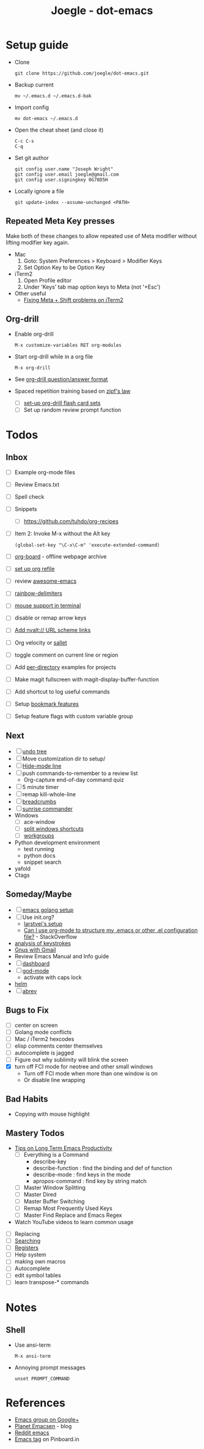 #+TITLE: Joegle - dot-emacs
#+STARTUP: content

* Setup guide
  + Clone
    : git clone https://github.com/joegle/dot-emacs.git
  + Backup current
    : mv ~/.emacs.d ~/.emacs.d-bak
  + Import config
    : mv dot-emacs ~/.emacs.d
  + Open the cheat sheet (and close it)
    : C-c C-s 
    : C-q
  + Set git author
    : git config user.name "Joseph Wright"
    : git config user.email joegle@gmail.com
    : git config user.signingkey 0G78D5H
  + Locally ignore a file
    : git update-index --assume-unchanged <PATH>
    
** Repeated Meta Key presses
   Make both of these changes to allow repeated use of Meta modifier without lifting modifier key again.

   + Mac
     1. Goto: System Preferences > Keyboard > Modifier Keys
     2. Set Option Key to be Option Key
   + iTerm2
     1. Open Profile editor
     2. Under 'Keys' tab map option keys to Meta (not '+Esc')
   + Other useful
     + [[http://webframp.com/emacs/2013/02/22/fixing-emacs-bindings-on-the-in-iterm2/][Fixing Meta + Shift problems on iTerm2]]

** Org-drill
   + Enable org-drill
     : M-x customize-variables RET org-modules
   + Start org-drill while in a org file
     : M-x org-drill
   + See [[https://bitbucket.org/eeeickythump/org-drill][org-drill question/answer format]]
   + Spaced repetition training based on [[https://www.youtube.com/watch?v%3DfCn8zs912OE][zipf's law]]
     + [ ] [[http://orgmode.org/worg/org-contrib/org-drill.html][set-up org-drill flash card sets]]
     + [ ] Set up random review prompt function

* Todos
** Inbox

   + [ ] Example org-mode files
   + [ ] Review Emacs.txt
   + [ ] Spell check
   + [ ] Snippets
     + [ ] https://github.com/tuhdo/org-recipes
   + [ ] Item 2: Invoke M-x without the Alt key
     : (global-set-key "\C-x\C-m" 'execute-extended-command)
   + [ ] [[https://github.com/scallywag/org-board][org-board]] - offline webpage archive
   + [ ] [[https://blog.aaronbieber.com/2017/03/19/organizing-notes-with-refile.html][set up org refile]]
   + [ ] review [[https://github.com/emacs-tw/awesome-emacs][awesome-emacs]]
   + [ ] [[https://github.com/Fanael/rainbow-delimiters][rainbow-delimiters]]
   + [ ] [[https://unix.stackexchange.com/questions/252995/how-can-mouse-support-be-enabled-in-terminal-emacs][mouse support in terminal]]
   + [ ] disable or remap arrow keys
   + [ ] [[http://orgmode.org/manual/Adding-hyperlink-types.html#Adding-hyperlink-types][Add nvalt:// URL scheme links]]
   + [ ] Org velocity or [[https://github.com/Fuco1/sallet][sallet]]
   + [ ] toggle comment on current line or region
   + [ ] Add [[https://www.gnu.org/software/emacs/manual/html_node/emacs/Directory-Variables.html][per-directory]] examples for projects
   + [ ] Make magit fullscreen with magit-display-buffer-function
   + [ ] Add shortcut to log useful commands
   + [ ] Setup [[https://www.emacswiki.org/emacs/BookmarkPlus][bookmark features]]
   + [ ] Setup feature flags with custom variable group

** Next
   + [ ] [[https://www.emacswiki.org/emacs/UndoTree][undo tree]]
   + [ ] Move customization dir to setup/
   + [ ] [[https://www.emacswiki.org/emacs/HideModeLine][Hide-mode line]]
   + [ ] push commands-to-remember to a review list
     + Org-capture end-of-day command quiz
   + [ ] 5 minute timer
   + [ ] remap kill-whole-line
   + [ ] [[https://github.com/pheaver/breadcrumb][breadcrumbs]]
   + [ ] [[https://github.com/escherdragon/sunrise-commander][sunrise commander]]
   + Windows
     + [ ] ace-window
     + [ ] [[http://emacs.stackexchange.com/questions/14347/collapse-split-windows][split windows shortcuts]]
     + [ ] [[https://github.com/tlh/workgroups.el][workgroups]]
   + Python development environment
     + test running
     + python docs
     + snippet search
   + yafold
   + Ctags
    
** Someday/Maybe
   + [ ] [[https://johnsogg.github.io/emacs-golang][emacs golang setup]]
   + [ ] Use init.org?
     + [[https://github.com/larstvei/dot-emacs][larstvei's setup]]
     + [[http://emacs.stackexchange.com/questions/3143/can-i-use-org-mode-to-structure-my-emacs-or-other-el-configuration-file][Can I use org-mode to structure my .emacs or other .el configuration file?]] - StackOverflow
   + [[http://chrisdone.com/posts/emacs-key-analysis][analysis of keystrokes]]
   + [[https://www.emacswiki.org/emacs/GnusGmail][Gnus with Gmail]]
   + Review Emacs Manual and Info guide
   + [ ] [[https://github.com/rakanalh/emacs-dashboard][dashboard]]
   + [ ] [[https://github.com/chrisdone/god-mode/][god-mode]]
     + activate with caps lock
   + [[http://tuhdo.github.io/helm-intro.html][helm]] 
   + [ ] [[https://www.gnu.org/software/emacs/manual/html_node/emacs/Abbrevs.html][abrev]]

** Bugs to Fix
   + [ ] center on screen
   + [ ] Golang mode conflicts
   + [ ] Mac / iTerm2 hexcodes
   + [ ] elisp comments center themselves
   + [ ] autocomplete is jagged
   + [ ] Figure out why sublimity will blink the screen
   + [X] turn off FCI mode for neotree and other small windows
     + Turn off FCI mode when more than one window is on
     + Or disable line wrapping
     

** Bad Habits
   + Copying with mouse highlight

     
** Mastery Todos
   + [[http://ergoemacs.org/emacs/effective_emacs.html][Tips on Long Term Emacs Productivity]]
     + [ ] Everything is a Command
       + describe-key
       + describe-function : find the binding and def of function
       + describe-mode : find keys in the mode
       + apropos-command : find key by string match
     + [ ] Master Window Splitting
     + [ ] Master Dired
     + [ ] Master Buffer Switching
     + [ ] Remap Most Frequently Used Keys
     + [ ] Master Find Replace and Emacs Regex
   + Watch YouTube videos to learn common usage


  + [ ] Replacing
  + [ ] [[https://emacs-doctor.com/tutorial-introduction-searching-emacs.html][Searching]]
  + [ ] [[https://www.gnu.org/software/emacs/manual/html_node/emacs/Registers.html][Registers]]
  + [ ] Help system
  + [ ] making own macros
  + [ ] Autocomplete
  + [ ] edit symbol tables
  + [ ] learn transpose-* commands

* Notes
** Shell
   + Use ansi-term
     : M-x ansi-term
   + Annoying prompt messages
     : unset PROMPT_COMMAND

* References
  + [[https://plus.google.com/communities/114815898697665598016][Emacs group on Google+]]
  + [[http://planet.emacsen.org/][Planet Emacsen]] - blog
  + [[https://www.reddit.com/r/emacs/][Reddit emacs]]
  + [[https://pinboard.in/t:emacs][Emacs tag]] on Pinboard.in 


